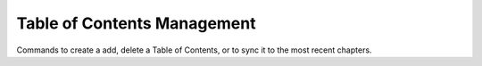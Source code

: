 Table of Contents Management
============================

Commands to create a add, delete a Table of Contents, or to sync it to the most recent chapters.

.. click:: web_novel_scraper.__main__:set_toc_main_url
    :prog: set-toc-main-url
    :nested: full

.. click:: web_novel_scraper.__main__:add_toc_html
    :prog: add-toc-html
    :nested: full

.. click:: web_novel_scraper.__main__:sync_toc
    :prog: sync-toc
    :nested: full
    
.. click:: web_novel_scraper.__main__:delete_toc
    :prog: delete-toc
    :nested: full
    
.. click:: web_novel_scraper.__main__:show_toc
    :prog: show-toc
    :nested: full
    